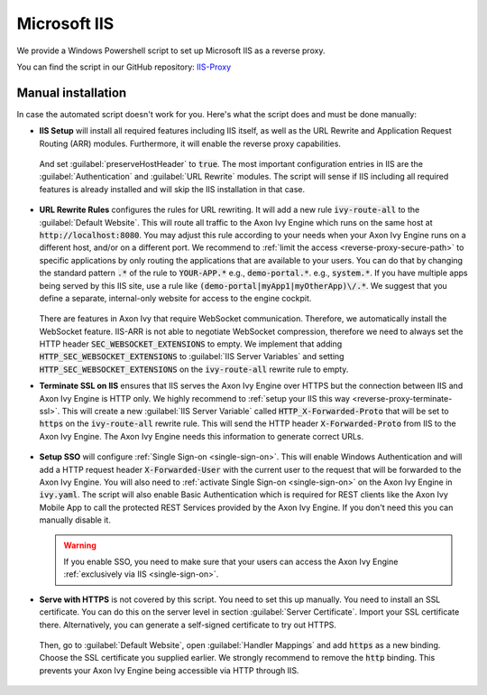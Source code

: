 .. _reverse-proxy-iis:

Microsoft IIS
=============

We provide a Windows Powershell script to set up Microsoft IIS as a reverse
proxy. 

You can find the script in our GitHub repository: `IIS-Proxy <https://github.com/axonivy-market/iis-proxy>`_

Manual installation
~~~~~~~~~~~~~~~~~~~~~~~

In case the automated script doesn't work for you. 
Here's what the script does and must be done manually:

* **IIS Setup** will install all required features including IIS itself, as well
  as the URL Rewrite and Application Request Routing (ARR) modules. Furthermore,
  it will enable the reverse proxy capabilities.

  .. figure:: /_images/iis/iis-arr.png

  .. figure:: /_images/iis/iis-enable-proxy.png

  And set :guilabel:`preserveHostHeader` to :code:`true`. The most important
  configuration entries in IIS are the :guilabel:`Authentication` and
  :guilabel:`URL Rewrite` modules. The script will sense if IIS including all
  required features is already installed and will skip the IIS installation in
  that case. 

  .. figure:: /_images/iis/iis-overview.png
  

* **URL Rewrite Rules** configures the rules for URL rewriting. It will add a
  new rule :code:`ivy-route-all` to the :guilabel:`Default Website`. This will
  route all traffic to the Axon Ivy Engine which runs on the same host at
  :code:`http://localhost:8080`. You may adjust this rule according to your
  needs when your Axon Ivy Engine runs on a different host, and/or on a different
  port. We recommend to :ref:`limit the access <reverse-proxy-secure-path>` to
  specific applications by only routing the applications that are available to
  your users. You can do that by changing the standard pattern :code:`.*` of the
  rule to :code:`YOUR-APP.*` e.g., :code:`demo-portal.*`. e.g.,
  :code:`system.*`. If you have multiple apps being served by this IIS site, use
  a rule like :code:`(demo-portal|myApp1|myOtherApp)\/.*`. We suggest that you
  define a separate, internal-only website for access to the engine cockpit.
  
   .. figure:: /_images/iis/iis-url-rewrite.png

  There are features in Axon Ivy that require WebSocket communication. Therefore,
  we automatically install the WebSocket feature. IIS-ARR is not able to
  negotiate WebSocket compression, therefore we need to always set the HTTP
  header :code:`SEC_WEBSOCKET_EXTENSIONS` to empty. We implement that adding
  :code:`HTTP_SEC_WEBSOCKET_EXTENSIONS` to :guilabel:`IIS Server Variables` and
  setting :code:`HTTP_SEC_WEBSOCKET_EXTENSIONS` on the :code:`ivy-route-all`
  rewrite rule to empty.


* **Terminate SSL on IIS** ensures that IIS serves the Axon Ivy Engine over HTTPS
  but the connection between IIS and Axon Ivy Engine is HTTP only. We highly
  recommend to :ref:`setup your IIS this way <reverse-proxy-terminate-ssl>`.
  This will create a new :guilabel:`IIS Server Variable` called
  :code:`HTTP_X-Forwarded-Proto` that will be set to :code:`https` on the
  :code:`ivy-route-all` rewrite rule. This will send the HTTP header
  :code:`X-Forwarded-Proto` from IIS to the Axon Ivy Engine. The Axon Ivy Engine needs
  this information to generate correct URLs.

  .. figure:: /_images/iis/iis-terminate-ssl-server-variable.png

  .. figure:: /_images/iis/iis-terminate-ssl-port.png

* **Setup SSO** will configure :ref:`Single Sign-on <single-sign-on>`. This will
  enable Windows Authentication and will add a HTTP request header
  :code:`X-Forwarded-User` with the current user to the request that will be
  forwarded to the Axon Ivy Engine. You will also need to :ref:`activate Single
  Sign-on <single-sign-on>` on the Axon Ivy Engine in :code:`ivy.yaml`. The script will also
  enable Basic Authentication which is required for REST clients like the
  Axon Ivy Mobile App to call the protected REST Services provided by the
  Axon Ivy Engine. If you don't need this you can manually disable it.

  .. warning::

    If you enable SSO, you need to make sure that your users can access the
    Axon Ivy Engine :ref:`exclusively via IIS <single-sign-on>`.

  .. figure:: /_images/iis/iis-authentication.png



* **Serve with HTTPS** is not covered by this script. You need to set this up
  manually. You need to install an SSL certificate. You can do this on the server
  level in section :guilabel:`Server Certificate`. Import your SSL certificate
  there. Alternatively, you can generate a self-signed certificate to try out
  HTTPS.  

  .. figure:: /_images/iis/iis-https-certificate.png

  Then, go to :guilabel:`Default Website`, open :guilabel:`Handler Mappings` and
  add :code:`https` as a new binding. Choose the SSL certificate you supplied
  earlier. We strongly recommend to remove the :code:`http` binding. This prevents your
  Axon Ivy Engine being accessible via HTTP through IIS.

  .. figure:: /_images/iis/iis-https-binding.png

